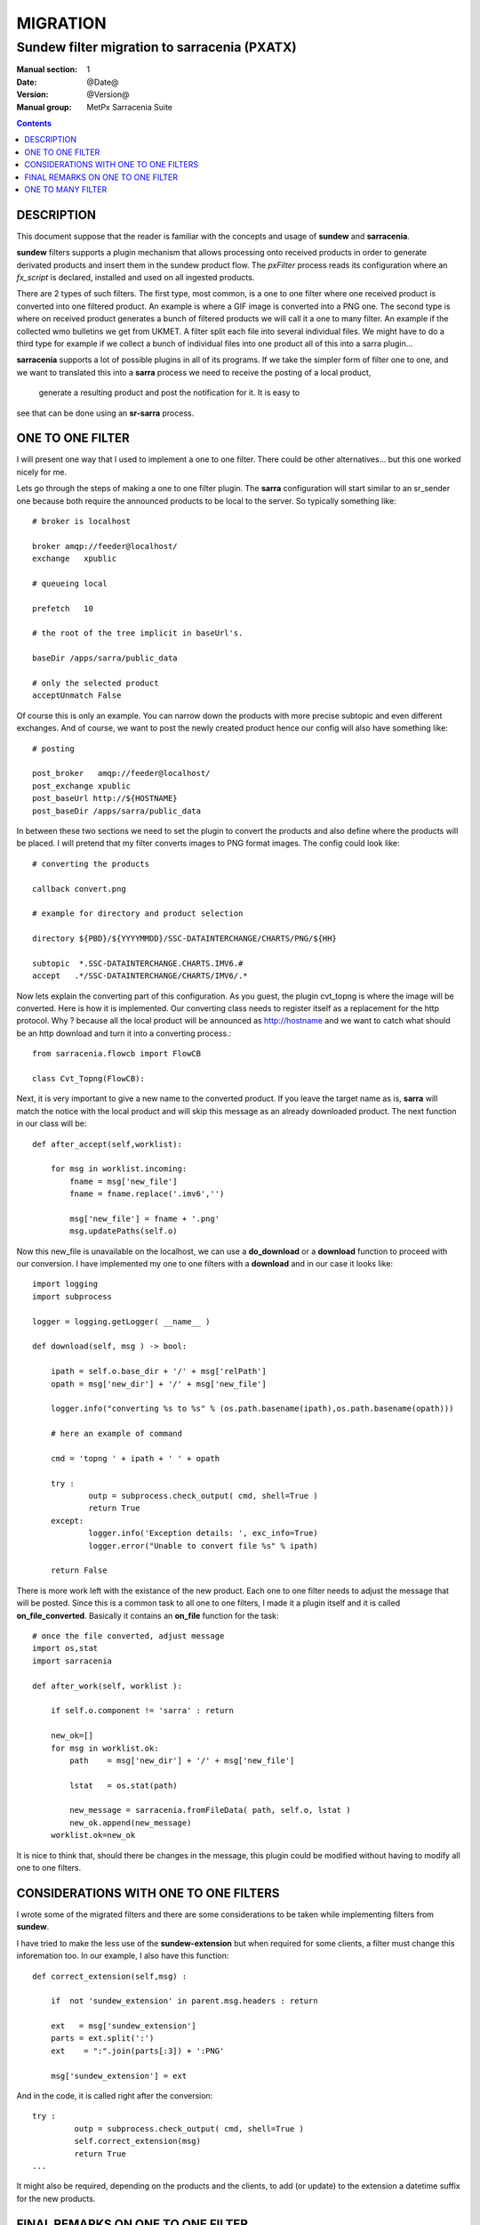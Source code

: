 ==========
 MIGRATION
==========

---------------------------------------------
Sundew filter migration to sarracenia (PXATX)
---------------------------------------------

:Manual section: 1
:Date: @Date@
:Version: @Version@
:Manual group: MetPx Sarracenia Suite

.. contents::

DESCRIPTION
===========

This document suppose that the reader is familiar with the concepts and usage
of **sundew** and **sarracenia**. 

**sundew** filters supports a plugin mechanism that allows processing onto
received products in order to generate derivated products and insert them
in the sundew product flow. The *pxFilter* process reads its configuration
where an *fx_script* is declared, installed and used on all ingested products.

There are 2 types of such filters. The first type, most common, is a one to  
one filter where one received product is converted into one filtered product.
An example is where a GIF image is converted into a PNG one. The second type
is where on received product generates a bunch of filtered products we will
call it a one to many filter. An example if the collected wmo bulletins we 
get from UKMET. A filter split each file into several individual files. We
might have to do a third type for example if we collect a bunch of individual
files into one product all of this into a sarra plugin...

**sarracenia** supports a lot of possible plugins in all of its programs.
If we take the simpler form of filter one to one, and we want to translated
this into a **sarra** process we need to receive the posting of a local product,
 generate a resulting product and post the notification for it. It is easy to
see that can be done using an **sr-sarra** process. 


ONE TO ONE FILTER
=================


I will present one way that I used to implement a one to one filter.
There could be other alternatives... but this one worked nicely for me.

Lets go through the steps of making a one to one filter plugin.
The **sarra** configuration will start similar to an sr_sender one 
because both require the announced products to be local to the server.
So typically something like::

       # broker is localhost

       broker amqp://feeder@localhost/
       exchange   xpublic

       # queueing local

       prefetch   10

       # the root of the tree implicit in baseUrl's.

       baseDir /apps/sarra/public_data

       # only the selected product
       acceptUnmatch False

Of course this is only an example. You can narrow down the products
with more precise subtopic and even different exchanges. And of course,
we want to post the newly created product hence our config will also
have something like::

       # posting

       post_broker   amqp://feeder@localhost/
       post_exchange xpublic
       post_baseUrl http://${HOSTNAME}
       post_baseDir /apps/sarra/public_data


In between these two sections we need to set the plugin to convert the 
products and also define where the products will be placed. I will 
pretend that my filter converts images to PNG format images. The config
could look like::

       # converting the products

       callback convert.png 

       # example for directory and product selection

       directory ${PBD}/${YYYYMMDD}/SSC-DATAINTERCHANGE/CHARTS/PNG/${HH}

       subtopic  *.SSC-DATAINTERCHANGE.CHARTS.IMV6.#
       accept   .*/SSC-DATAINTERCHANGE/CHARTS/IMV6/.*

Now lets explain the converting part of this configuration. As you guest, the
plugin cvt_topng is where the image will be converted. Here is how it is 
implemented. Our converting class needs to register itself as a replacement
for the http protocol. Why ?  because all the local product will be announced
as http://hostname and we want to catch what should be an http download and
turn it into a converting process.::

      from sarracenia.flowcb import FlowCB

      class Cvt_Topng(FlowCB):


Next, it is very important to give a new name to the converted product.
If you leave the target name as is, **sarra** will match the notice
with the local product and will skip this message as an already downloaded
product. The next function in our class will be::

      def after_accept(self,worklist):

          for msg in worklist.incoming:
              fname = msg['new_file']
              fname = fname.replace('.imv6','')

              msg['new_file'] = fname + '.png'
              msg.updatePaths(self.o)


Now this new_file is unavailable on the localhost, we can use a **do_download**
or a **download** function to proceed with our conversion. I have implemented
my one to one filters with a **download** and in our case it looks like::

      import logging
      import subprocess

      logger = logging.getLogger( __name__ ) 

      def download(self, msg ) -> bool:

          ipath = self.o.base_dir + '/' + msg['relPath']
          opath = msg['new_dir'] + '/' + msg['new_file']

          logger.info("converting %s to %s" % (os.path.basename(ipath),os.path.basename(opath)))

          # here an example of command

          cmd = 'topng ' + ipath + ' ' + opath

          try :
                  outp = subprocess.check_output( cmd, shell=True )
                  return True
          except:
                  logger.info('Exception details: ', exc_info=True)
                  logger.error("Unable to convert file %s" % ipath)

          return False

There is more work left with the existance of the new product. Each one to one
filter needs to adjust the message that will be posted. Since this is a common
task to all one to one filters, I made it a plugin itself and it is called
**on_file_converted**. Basically it contains an **on_file** function for the
task::

      # once the file converted, adjust message
      import os,stat
      import sarracenia

      def after_work(self, worklist ):

          if self.o.component != 'sarra' : return

          new_ok=[]
          for msg in worklist.ok:
              path    = msg['new_dir'] + '/' + msg['new_file']

              lstat   = os.stat(path)

              new_message = sarracenia.fromFileData( path, self.o, lstat ) 
              new_ok.append(new_message)
          worklist.ok=new_ok

          
It is nice to think that, should there be changes in the message, this plugin
could be modified without having to modify all one to one filters.

CONSIDERATIONS WITH ONE TO ONE FILTERS
======================================

I wrote some of the migrated filters and there are some considerations
to be taken while implementing filters from **sundew**. 

I have tried to make the less use of the **sundew-extension** but when
required for some clients, a filter must change this inforemation too.
In our example, I also have this function::


      def correct_extension(self,msg) :

          if  not 'sundew_extension' in parent.msg.headers : return

          ext   = msg['sundew_extension']
          parts = ext.split(':')
          ext    = ":".join(parts[:3]) + ':PNG'

          msg['sundew_extension'] = ext

And in the code, it is called right after the conversion::

         try :
                  outp = subprocess.check_output( cmd, shell=True )
                  self.correct_extension(msg)
                  return True
         ...


It might also be required, depending on the products and the clients,
to add (or update) to the extension a datetime suffix for the new products.


FINAL REMARKS ON ONE TO ONE FILTER
==================================

Usually a converter, say topng, will add the extension .png to the end product.
This was not the case in **sundew** where the *whatfn* was kept as is but
part of the *sundew_extension* was modified to show the new format.

Examining **on_file_converted** you will find an after_accept function
that removes filter extensions from the filename. This was required because
old sundew clients needed to receive sarracenia converted products without
their specific extension name. When this is required, the **on_file_converted**
 plugin can be added to the sender config. So example, a converted product
to PNG, in sarra would have a .png extension. Should it be required to send
it to a sundew client with option *filename NONE*  without the plugin
the client would receive  *WHATFN.png:...:...*  with the plugin, it receives
the correct *WHATFN:...:...*

Note also that the on_file function of the **on_file_converted** plugin
is restricted to an **sr_sarra** process while the after_accept function
is restricted to an **sr_sender** process.

If part of this document needs to be clarified please let me know


ONE TO MANY FILTER
==================

I will present one way that I have used to implement a one to many filter.
Most of what was said earlier in the **one to one filter** still holds.
The configuration of such an **sarra** process follows the same rules.
The plugin requires the same http registering. An **after_accept** function 
needs to change the value of **msg['new_file']** (the value may not be
relevant to the filename you will give to the extracted individual files.

Each file extracted will require an individual message to be posted.
Use a message constructor, as presented above (**sarracnie.fromFileData()**) 
to build a new message, and then append that to the list of messages
being processed.

Many things could be considered in this function (parts?) but for the
general usage it should be ok.  I used the **after_work** function to
do the extraction, and publishing as follow ::

      def after_work(self, worklist ):

          new_ok=[]
          for msg in worklist.ok:
              ipath  = self.o.base_dir + '/' + msg['relPath']

              logger.info("splitting %s" % os.path.basename(ipath) )

              # HERE IS A FUNCTION THAT EXTRACTS/GENERATES THE FILES
              # AND RETURNS A LIST CONTAINING THE ABSOLUTE PATH FOR
              # THE FILES GENERATED

              opaths = self.FILE_PARSER(msg, ipath)

              # if it did not work it is an error

              if not opaths or len(opaths) <= 0 : return False

              # publish all parsed files but last

              for p in opaths :
                  new_msg = sarracenia.fromFileData(p, self.o, lstat(p) )
                  new_ok.append(new_msg)

          # replace worklist.ok if you don't wont to republish the inputs.
          worklist.ok = new_ok
          # OR could append if you do...
          # worklist.extend(new_ok)


From the template plugin, one should implement the extraction of the files.
Each file will get its uniq name. All generated product absolute filepath 
are collected in the **opaths** python
list. This list is returned and the **after_work** function will take care
of publishing these new products. A snippet of code, just as a reference
is provided in the template ::

      # file parsing here

      def FILE_PARSER(self, msg, ipath ):

          opaths = []

          # PARSE THE FILE HERE

          # EACH GENERATED FILE SHOULD HAVE A DIFFERENT PATH
          # THAT SHOULD LOOK LIKE

          # opath  = msg['new_dir'] + '/' + new_extracted_filename

          # EACH SUCCESSFULL PATH IS APPENDED TO THE LIST

          # opaths.append(opath)

          # RETURN THE LIST OF ALL GENERATED FILES

          return opaths
